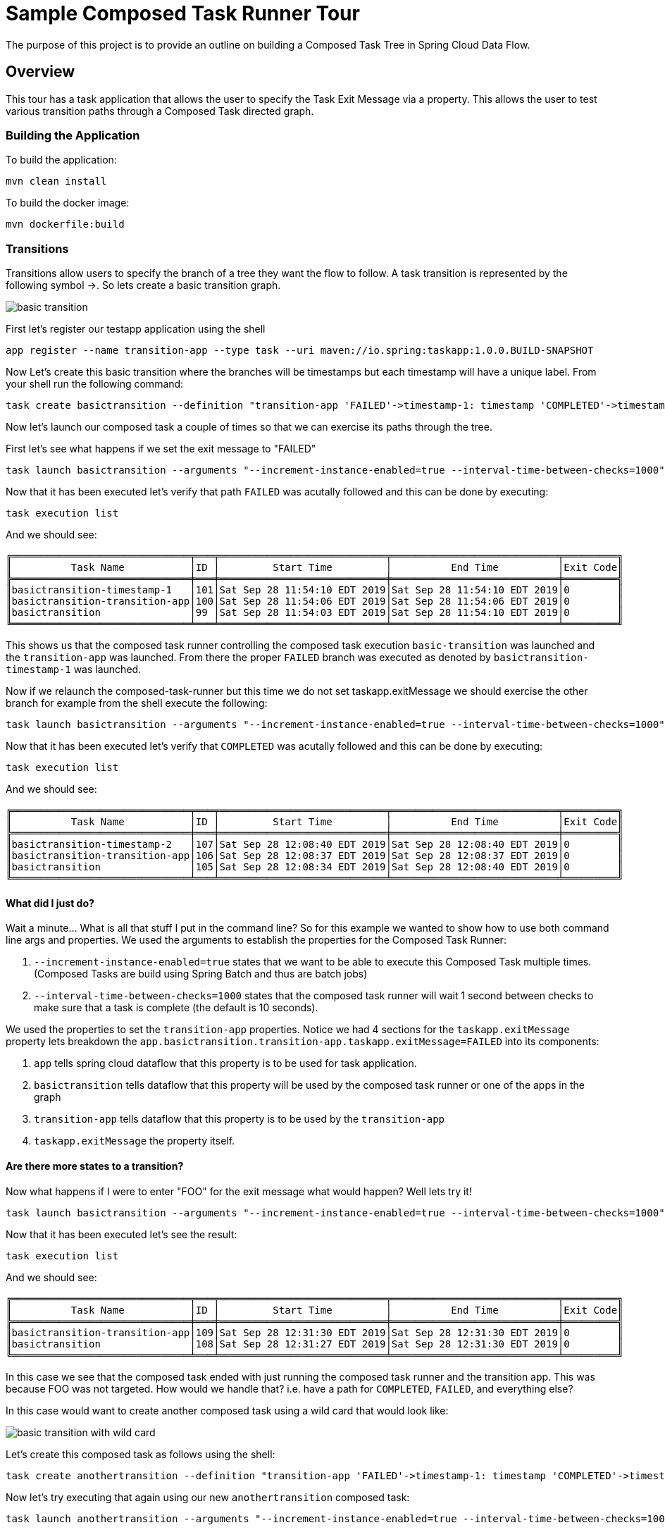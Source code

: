 //tag::ref-doc[]
:image-root: https://raw.githubusercontent.com/cppwfs/funwithctr/master/images

= Sample Composed Task Runner Tour

The purpose of this project is to provide an outline on building a Composed Task Tree in Spring Cloud Data Flow.

== Overview
This tour has a task application that allows the user to specify the Task Exit Message via a property.
This allows the user to test various transition paths through a Composed Task directed graph.

=== Building the Application
To build the application:
```
mvn clean install
```
To build the docker image:
```
mvn dockerfile:build
```

=== Transitions
Transitions allow users to specify the branch of a tree they want the flow to follow.
A task transition is represented by the following symbol ->.
So lets create a basic transition graph.

image::{image-root}/basictransition1.png[basic transition]

First let's register our testapp application using the shell

```
app register --name transition-app --type task --uri maven://io.spring:taskapp:1.0.0.BUILD-SNAPSHOT
```

Now Let's create this basic transition where the branches will be timestamps but each timestamp will have a unique label.  From your shell run the following command:
```
task create basictransition --definition "transition-app 'FAILED'->timestamp-1: timestamp 'COMPLETED'->timestamp-2: timestamp"
```

Now let's launch our composed task a couple of times so that we can exercise its paths through the tree.

First let's see what happens if we set the exit message to "FAILED"
```
task launch basictransition --arguments "--increment-instance-enabled=true --interval-time-between-checks=1000" --properties "app.basictransition.transition-app.taskapp.exitMessage=FAILED"
```

Now that it has been executed let's verify that path `FAILED` was acutally followed and this can be done by executing:
```
task execution list
```
And we should see:
```
╔══════════════════════════════╤═══╤════════════════════════════╤════════════════════════════╤═════════╗
║          Task Name           │ID │         Start Time         │          End Time          │Exit Code║
╠══════════════════════════════╪═══╪════════════════════════════╪════════════════════════════╪═════════╣
║basictransition-timestamp-1   │101│Sat Sep 28 11:54:10 EDT 2019│Sat Sep 28 11:54:10 EDT 2019│0        ║
║basictransition-transition-app│100│Sat Sep 28 11:54:06 EDT 2019│Sat Sep 28 11:54:06 EDT 2019│0        ║
║basictransition               │99 │Sat Sep 28 11:54:03 EDT 2019│Sat Sep 28 11:54:10 EDT 2019│0        ║
╚══════════════════════════════╧═══╧════════════════════════════╧════════════════════════════╧═════════╝
```
This shows us that the composed task runner controlling the composed task execution `basic-transition` was launched and the `transition-app` was launched.
From there the proper `FAILED` branch was executed as denoted by `basictransition-timestamp-1` was launched.

Now if we relaunch the composed-task-runner but this time we do not set taskapp.exitMessage we should exercise the other branch for example from the shell execute the following:
```
task launch basictransition --arguments "--increment-instance-enabled=true --interval-time-between-checks=1000"
```
Now that it has been executed let's verify that `COMPLETED` was acutally followed and this can be done by executing:
```
task execution list
```
And we should see:
```
╔══════════════════════════════╤═══╤════════════════════════════╤════════════════════════════╤═════════╗
║          Task Name           │ID │         Start Time         │          End Time          │Exit Code║
╠══════════════════════════════╪═══╪════════════════════════════╪════════════════════════════╪═════════╣
║basictransition-timestamp-2   │107│Sat Sep 28 12:08:40 EDT 2019│Sat Sep 28 12:08:40 EDT 2019│0        ║
║basictransition-transition-app│106│Sat Sep 28 12:08:37 EDT 2019│Sat Sep 28 12:08:37 EDT 2019│0        ║
║basictransition               │105│Sat Sep 28 12:08:34 EDT 2019│Sat Sep 28 12:08:40 EDT 2019│0        ║
╚══════════════════════════════╧═══╧════════════════════════════╧════════════════════════════╧═════════╝
```

==== What did I just do?

Wait a minute...  What is all that stuff I put in the command line?
So for this example we wanted to show how to use both command line args and properties.
We used the arguments to establish the properties for the Composed Task Runner:

1. `--increment-instance-enabled=true` states that we want to be able to execute this Composed Task multiple times.   (Composed Tasks are build using Spring Batch and thus are batch jobs)
2. `--interval-time-between-checks=1000` states that the composed task runner will wait 1 second between checks to make sure that a task is complete (the default is 10 seconds).

We used the properties to set the `transition-app` properties.   Notice we had 4 sections for the `taskapp.exitMessage` property lets breakdown the `app.basictransition.transition-app.taskapp.exitMessage=FAILED` into its components:

1. `app` tells spring cloud dataflow that this property is to be used for task application.
2. `basictransition` tells dataflow that this property will be used by the composed task runner or one of the apps in the graph
3. `transition-app` tells dataflow that this property is to be used by the `transition-app`
4. `taskapp.exitMessage` the property itself.

==== Are there more states to a transition?
Now what happens if I were to enter "FOO" for the exit message what would happen?   Well lets try it!
```
task launch basictransition --arguments "--increment-instance-enabled=true --interval-time-between-checks=1000" --properties "app.basictransition.transition-app.taskapp.exitMessage=FOO"
```

Now that it has been executed let's see the result:
```
task execution list
```
And we should see:
```
╔══════════════════════════════╤═══╤════════════════════════════╤════════════════════════════╤═════════╗
║          Task Name           │ID │         Start Time         │          End Time          │Exit Code║
╠══════════════════════════════╪═══╪════════════════════════════╪════════════════════════════╪═════════╣
║basictransition-transition-app│109│Sat Sep 28 12:31:30 EDT 2019│Sat Sep 28 12:31:30 EDT 2019│0        ║
║basictransition               │108│Sat Sep 28 12:31:27 EDT 2019│Sat Sep 28 12:31:30 EDT 2019│0        ║
╚══════════════════════════════╧═══╧════════════════════════════╧════════════════════════════╧═════════╝
```
In this case we see that the composed task ended with just running the composed task runner and the transition app.
This was because FOO was not targeted.   How would we handle that?  i.e. have a path for `COMPLETED`, `FAILED`, and everything else?

In this case would want to create another composed task using a wild card that would look like:

image::{image-root}/basictransition2.png[basic transition with wild card]

Let's create this composed task as follows using the shell:
```
task create anothertransition --definition "transition-app 'FAILED'->timestamp-1: timestamp 'COMPLETED'->timestamp-2: timestamp '*' -> timestamp-3:timestamp"
```

Now let's try executing that again using our new `anothertransition` composed task:
```
task launch anothertransition --arguments "--increment-instance-enabled=true --interval-time-between-checks=1000" --properties "app.anothertransition.transition-app.taskapp.exitMessage=FOO"
```

Now that it has been executed let's see the result:
```
task execution list
```
And we should see:
```
╔════════════════════════════════╤═══╤════════════════════════════╤════════════════════════════╤═════════╗
║           Task Name            │ID │         Start Time         │          End Time          │Exit Code║
╠════════════════════════════════╪═══╪════════════════════════════╪════════════════════════════╪═════════╣
║anothertransition-timestamp-3   │115│Sat Sep 28 12:44:55 EDT 2019│Sat Sep 28 12:44:55 EDT 2019│0        ║
║anothertransition-transition-app│114│Sat Sep 28 12:44:53 EDT 2019│Sat Sep 28 12:44:53 EDT 2019│0        ║
║anothertransition               │113│Sat Sep 28 12:44:50 EDT 2019│Sat Sep 28 12:44:56 EDT 2019│0        ║
╚════════════════════════════════╧═══╧════════════════════════════╧════════════════════════════╧═════════╝
```
In this case we see that the wildcard catches all other exit messages and this can be seen in that anothertransition-timestamp-3 was launched.

=== Splits
What if we want to execute multiple tasks at the same time.   This can be done by using the split.
Let's say we want  to execute 3 apps simultaneously and once they all complete we want to execute the remainder of our tree. Like this

image::{image-root}/splitgraph.png[split graph]

Let's create this composed task as follows using the shell:
```
task create splitgraph --definition "<split1: timestamp ||split2: timestamp  ||split3: timestamp>  && transition-app 'FAILED'->timestamp-1: timestamp 'COMPLETED'->timestamp-2: timestamp '*' -> timestamp-3:timestamp"
```

Now let's execute `splitgraph` composed task:
```
task launch splitgraph --arguments "--increment-instance-enabled=true --interval-time-between-checks=1000 --split-thread-core-pool-size=4" --properties "app.splitgraph.transition-app.taskapp.exitMessage=FOO"
```

Now that it has been executed let's see the result:
```
task execution list
```
And we should see:
```
╔════════════════════════════════╤═══╤════════════════════════════╤════════════════════════════╤═════════╗
║           Task Name            │ID │         Start Time         │          End Time          │Exit Code║
╠════════════════════════════════╪═══╪════════════════════════════╪════════════════════════════╪═════════╣
║splitgraph-timestamp-3          │121│Sat Sep 28 13:05:33 EDT 2019│Sat Sep 28 13:05:33 EDT 2019│0        ║
║splitgraph-transition-app       │120│Sat Sep 28 13:05:30 EDT 2019│Sat Sep 28 13:05:30 EDT 2019│0        ║
║splitgraph-split1               │118│Sat Sep 28 13:05:27 EDT 2019│Sat Sep 28 13:05:27 EDT 2019│0        ║
║splitgraph-split2               │119│Sat Sep 28 13:05:26 EDT 2019│Sat Sep 28 13:05:27 EDT 2019│0        ║
║splitgraph-split3               │117│Sat Sep 28 13:05:26 EDT 2019│Sat Sep 28 13:05:26 EDT 2019│0        ║
║splitgraph                      │116│Sat Sep 28 13:05:21 EDT 2019│Sat Sep 28 13:05:33 EDT 2019│0        ║
╚════════════════════════════════╧═══╧════════════════════════════╧════════════════════════════╧═════════╝
```
In this example we see that the split1-3 were fired simultaneously before ctr launched our transition app.
And we added a new argument `--split-thread-core-pool-size=4`  This basically states that the composed task runner can run 4 apps simultaneously.


